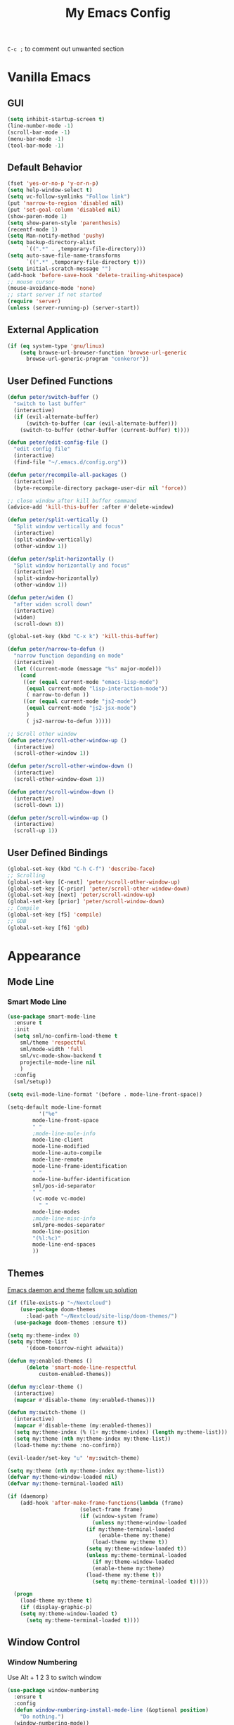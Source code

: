 #+TITLE:My Emacs Config

~C-c ;~ to comment out unwanted section
* Vanilla Emacs
** GUI
#+BEGIN_SRC emacs-lisp
(setq inhibit-startup-screen t)
(line-number-mode -1)
(scroll-bar-mode -1)
(menu-bar-mode -1)
(tool-bar-mode -1)
#+END_SRC
** Default Behavior
#+BEGIN_SRC emacs-lisp
(fset 'yes-or-no-p 'y-or-n-p)
(setq help-window-select t)
(setq vc-follow-symlinks "Follow link")
(put 'narrow-to-region 'disabled nil)
(put 'set-goal-column 'disabled nil)
(show-paren-mode 1)
(setq show-paren-style 'parenthesis)
(recentf-mode 1)
(setq Man-notify-method 'pushy)
(setq backup-directory-alist
      `((".*" . ,temporary-file-directory)))
(setq auto-save-file-name-transforms
      `((".*" ,temporary-file-directory t)))
(setq initial-scratch-message "")
(add-hook 'before-save-hook 'delete-trailing-whitespace)
;; mouse cursor
(mouse-avoidance-mode 'none)
;; start server if not started
(require 'server)
(unless (server-running-p) (server-start))
#+END_SRC
** External Application
#+BEGIN_SRC emacs-lisp
(if (eq system-type 'gnu/linux)
    (setq browse-url-browser-function 'browse-url-generic
	  browse-url-generic-program "conkeror"))
#+END_SRC
** User Defined Functions
#+BEGIN_SRC emacs-lisp
(defun peter/switch-buffer ()
  "switch to last buffer"
  (interactive)
  (if (evil-alternate-buffer)
      (switch-to-buffer (car (evil-alternate-buffer)))
    (switch-to-buffer (other-buffer (current-buffer) t))))

(defun peter/edit-config-file ()
  "edit config file"
  (interactive)
  (find-file "~/.emacs.d/config.org"))

(defun peter/recompile-all-packages ()
  (interactive)
  (byte-recompile-directory package-user-dir nil 'force))

;; close window after kill buffer command
(advice-add 'kill-this-buffer :after #'delete-window)

(defun peter/split-vertically ()
  "Split window vertically and focus"
  (interactive)
  (split-window-vertically)
  (other-window 1))

(defun peter/split-horizontally ()
  "Split window horizontally and focus"
  (interactive)
  (split-window-horizontally)
  (other-window 1))

(defun peter/widen ()
  "after widen scroll down"
  (interactive)
  (widen)
  (scroll-down 8))

(global-set-key (kbd "C-x k") 'kill-this-buffer)

(defun peter/narrow-to-defun ()
  "narrow function depanding on mode"
  (interactive)
  (let ((current-mode (message "%s" major-mode)))
    (cond
     ((or (equal current-mode "emacs-lisp-mode")
	  (equal current-mode "lisp-interaction-mode"))
      ( narrow-to-defun ))
     ((or (equal current-mode "js2-mode")
	  (equal current-mode "js2-jsx-mode")
	  )
      ( js2-narrow-to-defun )))))

;; Scroll other window
(defun peter/scroll-other-window-up ()
  (interactive)
  (scroll-other-window 1))

(defun peter/scroll-other-window-down ()
  (interactive)
  (scroll-other-window-down 1))

(defun peter/scroll-window-down ()
  (interactive)
  (scroll-down 1))

(defun peter/scroll-window-up ()
  (interactive)
  (scroll-up 1))
#+END_SRC
** User Defined Bindings
#+BEGIN_SRC emacs-lisp
(global-set-key (kbd "C-h C-f") 'describe-face)
;; Scrolling
(global-set-key [C-next] 'peter/scroll-other-window-up)
(global-set-key [C-prior] 'peter/scroll-other-window-down)
(global-set-key [next] 'peter/scroll-window-up)
(global-set-key [prior] 'peter/scroll-window-down)
;; Compile
(global-set-key [f5] 'compile)
;; GDB
(global-set-key [f6] 'gdb)
#+END_SRC
* Appearance
** Mode Line
*** Smart Mode Line
#+BEGIN_SRC emacs-lisp
(use-package smart-mode-line
  :ensure t
  :init
  (setq sml/no-confirm-load-theme t
	sml/theme 'respectful
	sml/mode-width 'full
	sml/vc-mode-show-backend t
	projectile-mode-line nil
	)
  :config
  (sml/setup))

(setq evil-mode-line-format '(before . mode-line-front-space))

(setq-default mode-line-format
	      '("%e"
		mode-line-front-space
		" "
		;mode-line-mule-info
		mode-line-client
		mode-line-modified
		mode-line-auto-compile
		mode-line-remote
		mode-line-frame-identification
		" "
		mode-line-buffer-identification
		sml/pos-id-separator
		" "
		(vc-mode vc-mode)
          " "
		mode-line-modes
		;mode-line-misc-info
		sml/pre-modes-separator
		mode-line-position
		"(%l:%c)"
		mode-line-end-spaces
		))
#+END_SRC
** Themes
[[https://stackoverflow.com/questions/18904529/after-emacs-deamon-i-can-not-see-new-theme-in-emacsclient-frame-it-works-fr][Emacs daemon and theme]]
[[https://stackoverflow.com/questions/18904529/after-emacs-deamon-i-can-not-see-new-theme-in-emacsclient-frame-it-works-fr/34697306#34697306][follow up solution]]
#+BEGIN_SRC emacs-lisp
(if (file-exists-p "~/Nextcloud")
    (use-package doom-themes
      :load-path "~/Nextcloud/site-lisp/doom-themes/")
  (use-package doom-themes :ensure t))

(setq my:theme-index 0)
(setq my:theme-list
      '(doom-tomorrow-night adwaita))

(defun my:enabled-themes ()
      (delete 'smart-mode-line-respectful
	      custom-enabled-themes))

(defun my:clear-theme ()
  (interactive)
  (mapcar #'disable-theme (my:enabled-themes)))

(defun my:switch-theme ()
  (interactive)
  (mapcar #'disable-theme (my:enabled-themes))
  (setq my:theme-index (% (1+ my:theme-index) (length my:theme-list)))
  (setq my:theme (nth my:theme-index my:theme-list))
  (load-theme my:theme :no-confirm))

(evil-leader/set-key "u" 'my:switch-theme)

(setq my:theme (nth my:theme-index my:theme-list))
(defvar my:theme-window-loaded nil)
(defvar my:theme-terminal-loaded nil)

(if (daemonp)
    (add-hook 'after-make-frame-functions(lambda (frame)
					   (select-frame frame)
					   (if (window-system frame)
					       (unless my:theme-window-loaded
						 (if my:theme-terminal-loaded
						     (enable-theme my:theme)
						   (load-theme my:theme t))
						 (setq my:theme-window-loaded t))
					     (unless my:theme-terminal-loaded
					       (if my:theme-window-loaded
						   (enable-theme my:theme)
						 (load-theme my:theme t))
					       (setq my:theme-terminal-loaded t)))))

  (progn
    (load-theme my:theme t)
    (if (display-graphic-p)
	(setq my:theme-window-loaded t)
      (setq my:theme-terminal-loaded t))))
#+END_SRC
** Window Control
*** Window Numbering
Use Alt + 1 2 3 to switch window
#+BEGIN_SRC emacs-lisp
(use-package window-numbering
  :ensure t
  :config
  (defun window-numbering-install-mode-line (&optional position)
    "Do nothing.")
  (window-numbering-mode))
#+END_SRC
*** Popwin
popup window for better experience
#+BEGIN_SRC emacs-lisp
(use-package popwin
  :ensure t
  :config
  (setq popwin:popup-window-height 15)
  (global-set-key (kbd "C-`") popwin:keymap)
  (define-key popwin:keymap "q" 'popwin:close-popup-window)
  (popwin-mode 1))

(defvar my:popup-config
  '(("*Backtrace*" :regexp nil)
    ("*warnings*" :regexp nil)
    ("*Youdao Dictionary*" :regexp nil)
    (" *undo-tree*" :position bottom)
    (" *undo-tree Diff*" :position bottom)
    ("*HS-Error*" :position bottom)
    ("*Gofmt Errors*" :position bottom)
    ("*Buffer List*" :position bottom)
    ("*godoc <at point>*" :position bottom)
    ("*Go Test*" :position bottom)
    (vc-mode :noselect nil)
    (compilation-mode :noselect nil)
    (go-guru-output-mode :noselect nil)
    (racer-help-mode :noselect nil)
    (helpful-mode :noselect nil)))

(cl-loop for conf in my:popup-config
	 do (push conf popwin:special-display-config))
#+END_SRC
** Interface Enhancement
*** Helpful
#+BEGIN_SRC emacs-lisp
(use-package helpful
  :ensure t
  :config)
#+END_SRC
*** Rainbow Mode
#+BEGIN_SRC emacs-lisp
(use-package rainbow-mode
  :diminish rainbow-mode
  :ensure t
  :config
  (add-hook 'prog-mode-hook #'rainbow-mode)
  (add-hook 'conf-xdefaults-mode-hook #'rainbow-mode))
#+END_SRC
*** Undo Tree
#+BEGIN_SRC emacs-lisp
(use-package undo-tree
  :diminish undo-tree-mode)
#+END_SRC
*** Beacon Mode
#+BEGIN_SRC emacs-lisp
(use-package beacon
  :ensure t
  :config
  (beacon-mode 1)
  (diminish 'beacon-mode))
#+END_SRC
* Evil Mode
** Evil Leader
#+BEGIN_SRC emacs-lisp
(use-package evil-leader
  :ensure t
  :config
  (setq evil-leader/in-all-states t)
  (setq evil-leader/no-prefix-mode-rx
	'("elfeed-.*-mode"
	  "paradox-.*-mode"
	  "dired-mode"))
  (global-evil-leader-mode 1)
  (evil-leader/set-leader "<SPC>")
  (evil-leader/set-key
    "bd" 'kill-this-buffer
    "fs" 'save-buffer
    "ll" 'linum-mode
    "he" 'elisp-index-search
    "an" 'peter/open-note-file
    "qq" 'delete-frame
    "qQ" 'save-buffers-kill-emacs
    "wv" 'peter/split-horizontally
    "ws" 'peter/split-vertically
    "wd" 'delete-window
    "fed" 'peter/edit-config-file
    "cc" 'flycheck-mode
    "r" 'dired-jump
    "cl" 'evilnc-comment-or-uncomment-lines
    "TAB" 'peter/switch-buffer))
#+END_SRC
** Evil Setup
#+BEGIN_SRC emacs-lisp
(use-package evil
  :ensure t
  :config
  (evil-mode 1)
  (setq evil-insert-state-map (make-sparse-keymap))
  (define-key evil-insert-state-map (kbd "<escape>") 'evil-normal-state)
  (evil-define-key 'motion help-mode-map (kbd "<tab>") 'forward-button)
  (evil-define-key 'motion help-mode-map (kbd "S-<tab>") 'backward-button))


(setq evil-normal-state-tag "N"
      evil-insert-state-tag "I"
      evil-motion-state-tag "M"
      evil-emacs-state-tag  "E"
      evil-visual-state-tag "V"
      evil-motion-state-cursor	'(box "#663399")
      evil-normal-state-cursor	'(box "YellowGreen")
      evil-insert-state-cursor	'(bar "#F86155")
      evil-emacs-state-cursor	'(bar "SkyBlue2")
      evil-visual-state-cursor	'(box "gray"))
#+END_SRC
** Evil Initial Mode
[[https://github.com/bling/dotemacs/blob/master/config/init-evil.el][dotemacs/init-evil.el at master · bling/dotemacs]]
#+BEGIN_SRC emacs-lisp
(defvar peter/motion-state-modes
  '(special-mode go-guru-output-mode racer-help-mode helpful-mode))

(defvar peter/emacs-state-modes
  '(artist-mode dired-mode ivy-occur-mode view-mode debugger-mode))

(defvar peter/emacs-state-minor-modes
  '(edebug-mode))

(cl-loop for mode in peter/motion-state-modes
	 do (add-to-list 'evil-motion-state-modes mode))

(cl-loop for mode in peter/emacs-state-modes
	 do (add-to-list 'evil-emacs-state-modes mode))

(cl-loop for mode in peter/emacs-state-modes
	 do (add-to-list 'evil-emacs-state-modes mode))

(cl-loop for mode in peter/emacs-state-minor-modes
	 do (let ((hook (concat (symbol-name mode) "-hook")))
	      (add-hook (intern hook) `(lambda ()
					 (if ,mode
					     (evil-emacs-state)
					   (evil-normal-state))))))
#+END_SRC
** Evil Magit
#+BEGIN_SRC emacs-lisp
(use-package evil-magit
  :ensure t
  :config
  ;; Open commit message with insert state
  (add-hook 'git-commit-mode-hook 'evil-insert-state))
#+END_SRC
** Evil Nerd Commenter
text object ~c~ as comment
operator ~,,~ as comment
#+BEGIN_SRC emacs-lisp
(use-package evil-nerd-commenter
  :ensure t
  :config
  (evilnc-default-hotkeys))
#+END_SRC
** Evil Surround
#+BEGIN_SRC emacs-lisp
(use-package evil-surround
  :ensure t
  :config
  (global-evil-surround-mode 1))
#+END_SRC
** Evil Window Numbering
#+BEGIN_SRC emacs-lisp
(evil-leader/set-key
    "1" 'select-window-1
    "2" 'select-window-2
    "3" 'select-window-3
    "4" 'select-window-4
    "5" 'select-window-5
    "6" 'select-window-6
    "7" 'select-window-7
    "8" 'select-window-8
    "9" 'select-window-9)
#+END_SRC
* Utility
** Git
*** Magit
#+BEGIN_SRC emacs-lisp
(use-package magit
  :ensure t
  :bind (("C-x g" . magit-status))
  :config
  (evil-leader/set-key
    "gs" 'magit-status))
#+END_SRC
*** Git Timemachine
#+BEGIN_SRC emacs-lisp
(use-package git-timemachine
  :ensure t
  :config
  (evil-leader/set-key "gm" 'git-timemachine))

(eval-after-load 'git-timemachine
  '(progn
     (evil-make-overriding-map git-timemachine-mode-map 'normal)
     ;; force update evil keymaps after git-timemachine-mode loaded
     (add-hook 'git-timemachine-mode-hook #'evil-normalize-keymaps)))
#+END_SRC
*** Git Gutter
#+BEGIN_SRC emacs-lisp
(use-package git-gutter
  :ensure t
  :diminish git-gutter-mode
  :config
  (global-git-gutter-mode +1)
  ;(evil-leader/set-key "gg" 'git-gutter:popup-hunk)
  )
#+END_SRC
*** Git Auto Commit Mode
#+BEGIN_SRC emacs-lisp
(use-package git-auto-commit-mode
  :ensure t)
#+END_SRC
** Hydra
#+BEGIN_SRC emacs-lisp
(use-package hydra
    :ensure t)
#+END_SRC
*** Hydra Narrow
#+BEGIN_SRC emacs-lisp
(defhydra hydra-nr (:exit t)
    "narrow state"
    ("r" narrow-to-region "region")
    ("n" narrow-to-region "region")
    ("w" peter/widen "widen")
    ("s" org-narrow-to-subtree "org tree")
    ("d" peter/narrow-to-defun "defun"))

(evil-leader/set-key
    "n" 'hydra-nr/body)
#+END_SRC
*** Hydra Frame
#+BEGIN_SRC emacs-lisp
(defhydra hydra-frame ()
    ("d" make-frame "new frame")
    ("z" delete-frame"delete frame")
    ("n" other-frame "switch frame"))
(evil-leader/set-key
    "z" 'hydra-frame/body)
#+END_SRC
*** Hydra Window Resize
#+BEGIN_SRC emacs-lisp
(defhydra hydra-window-resize ()
    ("j" shrink-window "down")
    ("k" enlarge-window "up")
    ("h" shrink-window-horizontally "left")
    ("l" enlarge-window-horizontally "right")
    ("=" balance-windows "balance"))
(evil-leader/set-key
    "wr" 'hydra-window-resize/body)
#+END_SRC
*** Hydra Artist Mode
#+BEGIN_SRC emacs-lisp
  ;; hydra mode that not exit after other activites
  (defhydra hydra-artist-mode (:foreign-keys run)
    ("s" artist-select-op-straight-line "line" )
    ("r" artist-select-op-rectangle "rectangle")
    ("R" artist-select-op-square "squares")
    ("a" artist-select-op-poly-line "poly-lines")
    ("S" artist-select-op-straight-poly-line "straight poly-lines")
    ("e" artist-select-op-ellipse "drawing ellipses")
    ("c" artist-select-op-circle "drawing circles")
    ("y" artist-select-op-cut-rectangle "cutting rectangles")
    ("p" artist-select-op-copy-rectangle "copying rectangles")
    ("q" nil "quit"))
  (add-hook 'artist-mode-hook
	    (lambda ()
	      (local-set-key (kbd "C-c C-s") 'hydra-artist-mode/body)))
#+END_SRC
*** Hydra Flycheck
#+BEGIN_SRC emacs-lisp
(defhydra hydra-flycheck
  (:pre (progn (setq hydra-lv t) (flycheck-list-errors))
   :post (progn (setq hydra-lv nil) (quit-windows-on "*Flycheck errors*"))
   :hint nil)
  "Errors"
  ("f"  flycheck-error-list-set-filter                            "Filter")
  ("j"  flycheck-next-error                                       "Next")
  ("k"  flycheck-previous-error                                   "Previous")
  ("gg" flycheck-first-error                                      "First")
  ("G"  (progn (goto-char (point-max)) (flycheck-previous-error)) "Last")
  ("q"  nil))
  (evil-leader/set-key
    "cf" 'hydra-flycheck/body)
#+END_SRC
** Hide Show Comments
#+BEGIN_SRC emacs-lisp
(use-package hide-comnt
  :ensure t
  :config
  (evil-leader/set-key "ch" 'hide/show-comments-toggle))
#+END_SRC
** Chinese Support
*** Youdao Dictionary
#+BEGIN_SRC emacs-lisp
(use-package youdao-dictionary
  :ensure t
  :config
  (evil-leader/set-key
    "oo" 'youdao-dictionary-search-at-point+))
#+END_SRC
*** Fcitx
#+BEGIN_SRC emacs-lisp
(when (string= system-type "gnu/linux")
  (use-package fcitx
	   :ensure t
	   :config
	   (setq fcitx-use-dbus t)
	   (setq fcitx-active-evil-states '(insert emacs hydrid))
	   (fcitx-org-speed-command-turn-on)
	   (fcitx-aggressive-minibuffer-turn-off)
	   (fcitx-aggressive-setup)))
#+END_SRC
** Crux
Open file with sudo if needed
#+BEGIN_SRC emacs-lisp
(use-package crux
  :diminish t
  :ensure t
  :config
  (crux-reopen-as-root-mode))
#+END_SRC

** Paradox
package.el wrapper with upgrade package bind to ~<Leader> p u~
#+BEGIN_SRC emacs-lisp
(use-package paradox
  :ensure t
  :config
  (setq paradox-github-token t)
  (evil-set-initial-state 'paradox-menu-mode 'emacs)
  (evil-leader/set-key
    "pr" 'paradox-list-packages
    "pu" 'paradox-upgrade-packages))
#+END_SRC
** Projectile
#+BEGIN_SRC emacs-lisp
(use-package projectile
  :ensure t
  :config
  (projectile-global-mode)
  ;; (setq projectile-switch-project-action 'projectile-dired)
  ;; Mode line
  ;; (setq projectile-mode-line
  ;; 	'(:eval (format " Proj[%s]" (projectile-project-name))))
  (add-to-list 'projectile-globally-ignored-directories "node_modules")
  (add-to-list 'projectile-globally-ignored-files ".tern-port"))

#+END_SRC
** Avy
#+BEGIN_SRC emacs-lisp
(use-package avy
  :ensure t
  :bind ("C-;" . avy-goto-char-2))
#+END_SRC
** Dired
#+BEGIN_SRC emacs-lisp
  (defun peter/dired-mode-hook ()
    (hl-line-mode)
    (define-key dired-mode-map "l" 'dired-find-file)
    (define-key dired-mode-map "h" 'dired-up-directory)
    (define-key dired-mode-map "j" 'dired-next-line)
    (define-key dired-mode-map "k" 'dired-previous-line)
    )

  (add-hook 'dired-mode-hook 'peter/dired-mode-hook)
  (add-hook 'dired-mode-hook 'auto-revert-mode)


  ;; (use-package all-the-icons-dired
  ;;   :ensure t
  ;;   :config
  ;;   (add-hook 'dired-mode-hook 'all-the-icons-dired-mode))
#+END_SRC
** Ibuffer Mode
#+BEGIN_SRC emacs-lisp
(defun peter/ibuffer-mode-hook ()
  (hl-line-mode)
  (define-key ibuffer-mode-map "h" 'ibuffer-visit-buffer-other-window-noselect)
  (define-key ibuffer-mode-map "j" 'ibuffer-forward-line)
  (define-key ibuffer-mode-map "k" 'ibuffer-backward-line)
  (define-key ibuffer-mode-map (kbd "RET") 'ibuffer-visit-buffer-1-window)
  )

(add-hook 'ibuffer-mode-hook 'peter/ibuffer-mode-hook)
;(global-set-key (kbd "M-`") 'ibuffer)

#+END_SRC
** Bookmark Menu
#+BEGIN_SRC emacs-lisp
#+END_SRC
** ISpell
#+BEGIN_SRC emacs-lisp
;; spell check world
(global-set-key (kbd "C-\\") 'ispell-word)
#+END_SRC
** Terminal Here
#+BEGIN_SRC emacs-lisp
(use-package terminal-here
  :ensure t
  :config
  (setq terminal-here-terminal-command '("urxvtc"))
  (evil-leader/set-key
    "t" 'terminal-here))
#+END_SRC
** Fasd
#+BEGIN_SRC emacs-lisp
(defun counsel-fasd-function (str)
  (process-lines "fasd" "-l" str))

(defun counsel-fasd (&optional initial-input)
  "fasd counsel interface"
  (interactive)
  (ivy-read "fasd: " #'counsel-fasd-function
	    :initial-input initial-input
	    :dynamic-collection t
	    :require-match t
	    :sort t
	    :history 'counsel-fasd
	    :action (lambda (str)
		      (if (directory-name-p str)
			  (dired str)
			(find-file str)))
	    :caller 'counsel-fasd))

(use-package fasd
  :ensure t
  :config
  (global-fasd-mode 1)
  (evil-leader/set-key
    "fd" 'counsel-fasd))
#+END_SRC
** Dumb Jump
#+BEGIN_SRC emacs-lisp
(use-package dumb-jump
  :ensure t
  :config
 (define-key evil-normal-state-map "gd" 'dumb-jump-go)
 (define-key evil-normal-state-map "gb" 'dumb-jump-back)
 (define-key evil-normal-state-map "gq" 'dumb-jump-quick-look))
#+END_SRC
** Restart Emacs
#+BEGIN_SRC emacs-lisp
(use-package restart-emacs
  :ensure t)
#+END_SRC
** Yadm
Prerequisite: yadm version >= 1.0.8
access yadm repo via tramp
#+BEGIN_SRC emacs-lisp
(add-to-list 'tramp-methods
	     '("yadm"
	       (tramp-login-program "yadm")
	       (tramp-login-args (("enter")))
	       (tramp-login-env
		(("SHELL")
		 ("/bin/sh")))
	       (tramp-remote-shell "/bin/sh")
	       (tramp-remote-shell-login
		("-l"))
	       (tramp-remote-shell-args
		("-c"))
	       (tramp-connection-timeout 10)))


(defun reopen-as-yadm ()
  (interactive)
  (find-alternate-file
   (concat "/yadm:" (getenv "USER") "@localhost:" buffer-file-name)))

#+END_SRC
* Edit Enhancement
** Expand Region
#+BEGIN_SRC emacs-lisp
(use-package expand-region
  :ensure t
  :bind ("C-=" . er/expand-region))
#+END_SRC
** Paredit
#+BEGIN_SRC emacs-lisp
(use-package paredit
  :ensure t
  :config
  (define-key paredit-mode-map (kbd "C-j") 'eval-print-last-sexp))

(defvar peter/paredit-modes
  '(emacs-lisp-mode
    eval-expression-minibuffer-setup
    ielm-mode
    lisp-mode
    lisp-interaction-mode
    scheme-mode
    slime-repl-mode))

(cl-loop for mode in peter/paredit-modes
	 do (let ((hook (concat (symbol-name mode) "-hook")))
	      (add-hook (intern hook) #'paredit-mode)))
#+END_SRC
** Smartparens
#+BEGIN_SRC emacs-lisp
(use-package smartparens
  :diminish smartparens-mode
  :ensure t
  :config
  (smartparens-global-mode t)
  (require 'smartparens-config))
#+END_SRC
*** Smartparens Keybinding
#+BEGIN_SRC emacs-lisp
(define-key smartparens-mode-map (kbd "C-M-f") 'sp-forward-sexp)
(define-key smartparens-mode-map (kbd "C-M-b") 'sp-backward-sexp)

(define-key smartparens-mode-map (kbd "C-M-d") 'sp-down-sexp)
;; (define-key smartparens-mode-map (kbd "C-M-a") 'sp-backward-down-sexp)
(define-key smartparens-mode-map (kbd "C-S-d") 'sp-beginning-of-sexp)
(define-key smartparens-mode-map (kbd "C-S-a") 'sp-end-of-sexp)

;; (define-key smartparens-mode-map (kbd "C-M-e") 'sp-up-sexp)
(define-key smartparens-mode-map (kbd "C-M-u") 'sp-backward-up-sexp)
(define-key smartparens-mode-map (kbd "C-M-t") 'sp-transpose-sexp)

(define-key smartparens-mode-map (kbd "C-M-n") 'sp-next-sexp)
(define-key smartparens-mode-map (kbd "C-M-p") 'sp-previous-sexp)

(define-key smartparens-mode-map (kbd "C-M-k") 'sp-kill-sexp)
(define-key smartparens-mode-map (kbd "C-M-w") 'sp-copy-sexp)

(define-key smartparens-mode-map (kbd "M-<delete>") 'sp-unwrap-sexp)
(define-key smartparens-mode-map (kbd "M-<backspace>") 'sp-backward-unwrap-sexp)

(define-key smartparens-mode-map (kbd "C-<right>") 'sp-forward-slurp-sexp)
(define-key smartparens-mode-map (kbd "C-<left>") 'sp-forward-barf-sexp)
(define-key smartparens-mode-map (kbd "C-M-<left>") 'sp-backward-slurp-sexp)
(define-key smartparens-mode-map (kbd "C-M-<right>") 'sp-backward-barf-sexp)

(define-key smartparens-mode-map (kbd "M-D") 'sp-splice-sexp)
(define-key smartparens-mode-map (kbd "C-M-<delete>") 'sp-splice-sexp-killing-forward)
(define-key smartparens-mode-map (kbd "C-M-<backspace>") 'sp-splice-sexp-killing-backward)
(define-key smartparens-mode-map (kbd "C-S-<backspace>") 'sp-splice-sexp-killing-around)

(define-key smartparens-mode-map (kbd "C-]") 'sp-select-next-thing-exchange)
(define-key smartparens-mode-map (kbd "C-<left_bracket>") 'sp-select-previous-thing)
(define-key smartparens-mode-map (kbd "C-M-]") 'sp-select-next-thing)

(define-key smartparens-mode-map (kbd "M-F") 'sp-forward-symbol)
(define-key smartparens-mode-map (kbd "M-B") 'sp-backward-symbol)

(bind-key "C-c f" (lambda () (interactive) (sp-beginning-of-sexp 2)) smartparens-mode-map)
(bind-key "C-c b" (lambda () (interactive) (sp-beginning-of-sexp -2)) smartparens-mode-map)

(bind-key "C-M-s"
          (defhydra smartparens-hydra ()
            "Smartparens"
            ("d" sp-down-sexp "Down")
            ("e" sp-up-sexp "Up")
            ("u" sp-backward-up-sexp "Up")
            ("a" sp-backward-down-sexp "Down")
            ("f" sp-forward-sexp "Forward")
            ("b" sp-backward-sexp "Backward")
            ("k" sp-kill-sexp "Kill" :color blue)
            ("q" nil "Quit" :color blue))
            smartparens-mode-map)

(bind-key "H-t" 'sp-prefix-tag-object smartparens-mode-map)
(bind-key "H-p" 'sp-prefix-pair-object smartparens-mode-map)
(bind-key "H-y" 'sp-prefix-symbol-object smartparens-mode-map)
(bind-key "H-h" 'sp-highlight-current-sexp smartparens-mode-map)
(bind-key "H-e" 'sp-prefix-save-excursion smartparens-mode-map)
(bind-key "H-s c" 'sp-convolute-sexp smartparens-mode-map)
(bind-key "H-s a" 'sp-absorb-sexp smartparens-mode-map)
(bind-key "H-s e" 'sp-emit-sexp smartparens-mode-map)
(bind-key "H-s p" 'sp-add-to-previous-sexp smartparens-mode-map)
(bind-key "H-s n" 'sp-add-to-next-sexp smartparens-mode-map)
(bind-key "H-s j" 'sp-join-sexp smartparens-mode-map)
(bind-key "H-s s" 'sp-split-sexp smartparens-mode-map)
(bind-key "H-s r" 'sp-rewrap-sexp smartparens-mode-map)
(defvar hyp-s-x-map)
(define-prefix-command 'hyp-s-x-map)
(bind-key "H-s x" hyp-s-x-map smartparens-mode-map)
(bind-key "H-s x x" 'sp-extract-before-sexp smartparens-mode-map)
(bind-key "H-s x a" 'sp-extract-after-sexp smartparens-mode-map)
(bind-key "H-s x s" 'sp-swap-enclosing-sexp smartparens-mode-map)

(bind-key "C-x C-t" 'sp-transpose-hybrid-sexp smartparens-mode-map)

(bind-key ";" 'sp-comment emacs-lisp-mode-map)

(bind-key [remap c-electric-backspace] 'sp-backward-delete-char smartparens-strict-mode-map)
#+END_SRC
*** COMMENT Smartparens Markdown Mode
#+BEGIN_SRC emacs-lisp
(sp-with-modes '(markdown-mode gfm-mode rst-mode)
  (sp-local-pair "*" "*"
                 :wrap "C-*"
                 :unless '(sp--gfm-point-after-word-p sp-point-at-bol-p)
                 :post-handlers '(("[d1]" "SPC"))
                 :skip-match 'sp--gfm-skip-asterisk)
  (sp-local-pair "**" "**")
  (sp-local-pair "_" "_" :wrap "C-_" :unless '(sp-point-after-word-p)))

(defun sp--gfm-point-after-word-p (id action context)
  "Return t if point is after a word, nil otherwise.
This predicate is only tested on \"insert\" action."
  (when (eq action 'insert)
    (sp--looking-back-p (concat "\\(\\sw\\)" (regexp-quote id)))))

(defun sp--gfm-skip-asterisk (ms mb me)
  (save-excursion
    (goto-char mb)
    (save-match-data (looking-at "^\\* "))))
#+END_SRC
*** COMMENT Smartparens Org Mode
#+BEGIN_SRC emacs-lisp
(sp-with-modes 'org-mode
  (sp-local-pair "*" "*" :actions '(insert wrap) :unless '(sp-point-after-word-p sp-point-at-bol-p) :wrap "C-*" :skip-match 'sp--org-skip-asterisk)
  (sp-local-pair "_" "_" :unless '(sp-point-after-word-p) :wrap "C-_")
  (sp-local-pair "/" "/" :unless '(sp-point-after-word-p) :post-handlers '(("[d1]" "SPC")))
  (sp-local-pair "~" "~" :unless '(sp-point-after-word-p) :post-handlers '(("[d1]" "SPC")))
  (sp-local-pair "=" "=" :unless '(sp-point-after-word-p) :post-handlers '(("[d1]" "SPC")))
  (sp-local-pair "«" "»"))

(defun sp--org-skip-asterisk (ms mb me)
  (or (and (= (line-beginning-position) mb)
           (eq 32 (char-after (1+ mb))))
      (and (= (1+ (line-beginning-position)) me)
           (eq 32 (char-after me)))))
#+END_SRC
*** Smartparens Lisp Mode
#+BEGIN_SRC emacs-lisp
(sp-with-modes sp--lisp-modes
  (sp-local-pair "(" nil
                 :wrap "C-("
                 :pre-handlers '(my-add-space-before-sexp-insertion)
                 :post-handlers '(my-add-space-after-sexp-insertion)))



(defun my-add-space-after-sexp-insertion (id action _context)
  (when (eq action 'insert)
    (save-excursion
      (forward-char (sp-get-pair id :cl-l))
      (when (or (eq (char-syntax (following-char)) ?w)
                (looking-at (sp--get-opening-regexp)))
        (insert " ")))))

(defun my-add-space-before-sexp-insertion (id action _context)
  (when (eq action 'insert)
    (save-excursion
      (backward-char (length id))
      (when (or (eq (char-syntax (preceding-char)) ?w)
                (and (looking-back (sp--get-closing-regexp))
                     (not (eq (char-syntax (preceding-char)) ?'))))
        (insert " ")))))
#+END_SRC
*** COMMENT Smartparens etc
#+BEGIN_SRC emacs-lisp
;; pair management
(sp-local-pair 'minibuffer-inactive-mode "'" nil :actions nil)
(bind-key "C-(" 'sp---wrap-with-40 minibuffer-local-map)

;;; rst-mode
(sp-with-modes 'rst-mode
  (sp-local-pair "``" "``"))

;;; tex-mode latex-mode
(sp-with-modes '(tex-mode plain-tex-mode latex-mode)
  (sp-local-tag "i" "\"<" "\">"))

;;; C++
(sp-with-modes '(malabar-mode c++-mode)
  (sp-local-pair "{" nil :post-handlers '(("||\n[i]" "RET"))))
(sp-local-pair 'c++-mode "/*" "*/" :post-handlers '((" | " "SPC")

;;; PHP
(sp-with-modes '(php-mode)
  (sp-local-pair "/**" "*/" :post-handlers '(("| " "SPC")
                                             (my-php-handle-docstring "RET")))
  (sp-local-pair "/*." ".*/" :post-handlers '(("| " "SPC")))
  (sp-local-pair "{" nil :post-handlers '(("||\n[i]" "RET")))
  (sp-local-pair "(" nil :prefix "\\(\\sw\\|\\s_\\)*"))

(defun my-php-handle-docstring (&rest _ignored)
  (-when-let (line (save-excursion
                     (forward-line)
                     (thing-at-point 'line)))
    (cond
     ((string-match-p "function" line)
      (save-excursion
        (insert "\n")
        (let ((args (save-excursion
                      (forward-line)
                      (my-php-get-function-args))))
          (--each args
            (insert (format "* @param %s\n" it)))))
      (insert "* "))
     ((string-match-p ".*class\\|interface" line)
      (save-excursion (insert "\n*\n* @author\n"))
      (insert "* ")))
    (let ((o (sp--get-active-overlay)))
      (indent-region (overlay-start o) (overlay-end o)))))

#+END_SRC
* Org Mode
** Org Mode Setup
#+BEGIN_SRC emacs-lisp
(global-set-key (kbd "\C-cc") 'org-capture)
(global-set-key (kbd "\C-ca") 'org-agenda)
(global-set-key (kbd "\C-cl") 'org-store-link)
(evil-define-key 'normal org-mode-map (kbd "RET") 'org-open-at-point)
(evil-define-key 'normal org-mode-map (kbd "g'") 'org-edit-special)
(setq org-startup-indented t)
(setq org-startup-folded t)
(setq org-hide-emphasis-markers t)
(setq org-imenu-depth 5)
(evil-leader/set-key
  ;; "op" 'org-mobile-push
  ;; "oP" 'org-mobile-pull
  "as" 'org-clock-goto
  "aw" 'org-agenda-list
  "aa" 'org-todo-list
  "ac" 'org-capture)
;; diminish org-indent-mode
(eval-after-load 'org-indent '(diminish 'org-indent-mode))

(evil-leader/set-key-for-mode 'org-mode
  "i" 'counsel-org-goto)

;; disable time dispaly for mode line compatibility
(setq org-timer-display nil)

;; line wrap in org mode
(add-hook 'org-mode-hook 'visual-line-mode)

;; narrow to subtree after selecting entry in org agenda
(add-hook 'org-clock-goto-hook 'org-narrow-to-subtree)
(advice-add 'org-agenda-switch-to :after #'org-narrow-to-subtree)
#+END_SRC
** Org Agenda
#+BEGIN_SRC emacs-lisp
(setq org-todo-keywords
      '((sequence "TODO(t)" "WAIT(w@/!)" "|" "DONE(d)" "CANCELED(c@)")))
(setq org-default-notes-file "~/Nextcloud/org/inbox.org")
(setq org-agenda-files
      (list "~/Nextcloud/org/inbox.org"
	    "~/Nextcloud/org/project.org"
	    "~/Nextcloud/org/someday.org"
	    "~/Nextcloud/org/todo.org"))
(setq org-directory "~/Nextcloud/org")
;; (setq org-mobile-inbox-for-pull "~/Nextcloud/org/flagged.org")
;; (setq org-mobile-directory "~/Nextcloud/MobileOrg")
(setq org-log-done 'time)
(setq org-log-states-order-reversed nil)

;; org refile
(setq org-refile-targets '((nil :maxlevel . 2)
			   (org-agenda-files :maxlevel . 2)))
;; Refile in a single go
(setq org-outline-path-complete-in-steps nil)
;; Show full paths for refiling
(setq org-refile-use-outline-path t)

(defun peter/agenda-mode-config ()
  "agenda mode key bindings and config"
  (define-key org-agenda-mode-map "j" 'org-agenda-next-line)
  (define-key org-agenda-mode-map "k" 'org-agenda-previous-line)
  (define-key org-agenda-mode-map "g" 'org-agenda-goto-date)
  (define-key org-agenda-mode-map "n" 'org-agenda-capture)
  (define-key org-agenda-mode-map "p" 'org-pomodoro)
  (define-key org-agenda-mode-map (kbd "C-e") 'evil-scroll-line-down)
  (define-key org-agenda-mode-map (kbd "C-y") 'evil-scroll-line-up)
  (hl-line-mode))

(add-hook 'org-agenda-mode-hook 'peter/agenda-mode-config)
#+END_SRC
** Org Modules
#+BEGIN_SRC emacs-lisp
;; org modules
(add-to-list 'org-modules 'org-habit)
(add-to-list 'org-modules 'org-protocol)
(add-to-list 'org-modules 'org-man)
;; load modules
(require 'org-habit)
(require 'org-protocol)
(require 'org-man)
#+END_SRC
** Org Caputre
#+BEGIN_SRC emacs-lisp
(setq org-capture-templates
      '(("i" "Inbox" entry (file+headline "~/Nextcloud/org/inbox.org" "Tasks")
	 "* TODO %?\n %i\n %a")
	("j" "Journal" entry (file+datetree "~/Nextcloud/org/journal.org")
	 "* %?\nEntered on %U\n %i\n")
	("x" "org-protocol" entry (file "~/Nextcloud/org/web.org")
	 "* %^{Title}\nSource: [[%:link][%:description]]\n#+BEGIN_QUOTE\n%:initial\n#+END_QUOTE"
	 :empty-line 1)
	("w" "vocabulary prompt" plain (file "~/Nextcloud/org/vocabulary.org")
	 "%(call-interactively #'my-vocabulary-format-result-prompt)")))

(defun my-vocabulary-format-result (word)
  "Format request result of WORD."
  (let* ((json (youdao-dictionary--request word))
         (query        (assoc-default 'query       json)) ; string
         (translation  (assoc-default 'translation json)) ; array
         (errorCode    (assoc-default 'errorCode   json)) ; number
         (web          (assoc-default 'web         json)) ; array
         (basic        (assoc-default 'basic       json)) ; alist
         ;; construct data for display
         (phonetic (assoc-default 'phonetic basic))
         (translation-str (mapconcat
                           (lambda (trans) (concat " " trans))
                           translation "\n"))
         (basic-explains-str (mapconcat
                              (lambda (explain) (concat " " explain))
                              (assoc-default 'explains basic) "\n"))
         (web-str (mapconcat
                   (lambda (k-v)
                     (format " %s :: %s"
                             (assoc-default 'key k-v)
                             (mapconcat 'identity (assoc-default 'value k-v) "; ")))
                   web "\n")))
    (if basic
        (format "** English          :drill:\n*%s* /%s/\n*** Translation\n%s\n Web References\n%s\n"
                query phonetic basic-explains-str web-str)
      (format "** English\n%s\n*** Translation\n%s\n"
              query translation-str))))

(defun my-vocabulary-format-result-prompt ()
  "Format request result of WORD."
  (interactive)
  (let* ((json (youdao-dictionary--request (read-from-minibuffer "word: ")))
         (query        (assoc-default 'query       json)) ; string
         (translation  (assoc-default 'translation json)) ; array
         (errorCode    (assoc-default 'errorCode   json)) ; number
         (web          (assoc-default 'web         json)) ; array
         (basic        (assoc-default 'basic       json)) ; alist
         ;; construct data for display
         (phonetic (assoc-default 'phonetic basic))
         (translation-str (mapconcat
                           (lambda (trans) (concat " " trans))
                           translation "\n"))
         (basic-explains-str (mapconcat
                              (lambda (explain) (concat " " explain))
                              (assoc-default 'explains basic) "\n"))
         (web-str (mapconcat
                   (lambda (k-v)
                     (format " %s :: %s"
                             (assoc-default 'key k-v)
                             (mapconcat 'identity (assoc-default 'value k-v) "; ")))
                   web "\n")))
    (if basic
        (format "** English          :drill:\n*%s* /%s/\n*** Translation\n%s\n Web References\n%s\n"
                query phonetic basic-explains-str web-str)
      (format "** English\n%s\n*** Translation\n%s\n"
              query translation-str))))
#+END_SRC
** Org Protocol
#+BEGIN_SRC emacs-lisp
(defun my-vocabulary-write (word)
  (write-region
   (my-vocabulary-format-result word)  nil
   my-vocabulary-path t))

(defvar my-vocabulary-path "/home/peterzky/Nextcloud/org/vocabulary.org")

(defun org-protocol-vocabulary (fname)
  (let* ((splitparts (org-protocol-parse-parameters fname t))
         (w (plist-get splitparts :word)))
    (my-vocabulary-write w)
(message "word saved %s" w))
  nil)

(add-to-list 'org-protocol-protocol-alist
	     '("Vocabulary" :protocol "vocabulary" :function org-protocol-vocabulary))
#+END_SRC
** Org Htmlize
#+BEGIN_SRC emacs-lisp
(use-package htmlize
  :ensure t)

(require 'org-mime)

(setq org-mime-library 'mml)


(add-hook 'message-mode-hook
          (lambda ()
            (local-set-key "\C-c\M-o" 'org-mime-htmlize)))

(add-hook 'org-mode-hook
          (lambda ()
            (local-set-key "\C-c\M-o" 'org-mime-org-buffer-htmlize)))

(add-hook 'org-mime-html-hook
          (lambda ()
            (org-mime-change-element-style
             "pre" (format "color: %s; background-color: %s; padding: 0.5em;"
                           "#E6E1DC" "#232323"))))

(add-hook 'org-mime-html-hook
          (lambda ()
            (org-mime-change-element-style
             "blockquote" "border-left: 2px solid gray; padding-left: 4px;")))
#+END_SRC
** Org Evil Management
#+BEGIN_SRC emacs-lisp
;; Enter insert state when opening log buffer
(add-hook 'org-log-buffer-setup-hook 'evil-insert-state)
;; Org capture initial state insert
(add-hook 'org-capture-mode-hook 'evil-insert-state)
;; Org src initial insert state
(add-hook 'org-src-mode-hook 'evil-insert-state)
#+END_SRC
** Org Plot
#+BEGIN_SRC emacs-lisp
(use-package gnuplot-mode
  :ensure t)
#+END_SRC
** Org Babel
#+BEGIN_SRC emacs-lisp
(setq org-src-fontify-natively t)
(setq org-src-window-setup 'current-window)
(setq org-src-preserve-indentation t)
(org-babel-do-load-languages 'org-babel-load-languages
    '((shell . t)
    (gnuplot . t)
    )
)
#+END_SRC
** Org Bullets
#+BEGIN_SRC emacs-lisp
(use-package org-bullets
  :ensure t
  :config
  (add-hook 'org-mode-hook (lambda () (org-bullets-mode 1)))
  (setq org-bullets-bullet-list '("●" "◆" "◇" "✚" "✜" "☯" "◉" )))
#+END_SRC
** Org Download
Drag and Drop Image to Emacs
#+BEGIN_SRC emacs-lisp
(use-package org-download
  :ensure t
  :config)
#+END_SRC
** Org Pomodoro
#+BEGIN_SRC emacs-lisp
(use-package org-pomodoro
  :ensure t
  :config
  (setq org-pomodoro-keep-killed-pomodoro-time t)
  (setq org-clock-continuously t)
  (global-set-key [f2] 'org-pomodoro)
  (global-set-key (kbd "C-x t") 'org-pomodoro))

(add-hook 'org-clock-out-hook #'org-pomodoro-kill)
#+END_SRC
** Org Brain
#+BEGIN_SRC emacs-lisp
(use-package org-brain
  :ensure t
  :init
  (when (file-exists-p "~/Nextcloud")
    (setq org-brain-path "~/Nextcloud/org/brain"))
  (evil-set-initial-state 'org-brain-visualize-mode 'emacs)
  :config
  ;; (org-brain-activate-cache-saving)
  (evil-leader/set-key
    "oa" 'org-brain-visualize
    "oe" 'org-brain-deft)
  (define-key org-brain-visualize-mode-map "/" 'org-brain-deft))

(defun org-brain-deft ()
  "Use `deft' for files in `org-brain-path'."
  (interactive)
  (let ((deft-directory org-brain-path)
	(deft-recursive t)
	(deft-extensions '("org")))
    (deft)))


(use-package link-hint
  :ensure t
  :config
  (define-key org-brain-visualize-mode-map (kbd "C-l") #'link-hint-open-link))

(use-package ascii-art-to-unicode
  :ensure t
  :config
  (defun aa2u-buffer ()
    (aa2u (point-min) (point-max)))

  (add-hook 'org-brain-after-visualize-hook #'aa2u-buffer))
#+END_SRC
** Deft
#+BEGIN_SRC emacs-lisp
(use-package deft
  :ensure t
  :config
  (evil-set-initial-state 'deft-mode 'emacs)
  (evil-set-initial-state 'artist-mode 'emacs)
  (evil-leader/set-key
    "ae" 'deft)
  (setq deft-extensions '("org"))
  (setq deft-use-filename-as-title nil)
  (setq deft-use-filter-string-for-filename t)
  ;; (setq deft-org-mode-title-prefix t)
  (setq deft-default-extension "org")
  (setq deft-directory "~/Nextcloud/org/brain")
  (setq deft-file-naming-rules
      '((noslash . "-")
        (nospace . "-")
        (case-fn . downcase))))
#+END_SRC
** COMMENT Org Drill
#+BEGIN_SRC emacs-lisp
(require 'org-drill)
(setq org-drill-save-buffers-after-drill-sessions-p t)

(use-package org-drill-table
  :ensure t
  :config
  (evil-define-key 'normal org-mode-map (kbd "gt") 'org-drill-table-generate))
#+END_SRC
** COMMENT Blog
#+BEGIN_SRC emacs-lisp
;; Org code block color html
(use-package htmlize
  :ensure t)
;; ;; Org to Jekyll
;; (use-package org2jekyll
;;   :ensure t
;;   :config)

;; (custom-set-variables
;;  '(org2jekyll-blog-author "Peterzky")
;;  '(org2jekyll-source-directory (expand-file-name "~/org/"))
;;  '(org2jekyll-jekyll-directory (expand-file-name "~/Projects/Blog/"))
;;  '(org2jekyll-jekyll-drafts-dir "")
;;  '(org2jekyll-jekyll-posts-dir "_posts/")
;;  '(org-publish-project-alist
;;    `(("default"
;;       :base-directory ,(org2jekyll-input-directory)
;;       :base-extension "org"
;;       :publishing-directory ,(org2jekyll-output-directory)
;;       :publishing-function org-html-publish-to-html
;;       :headline-levels 4
;;       :section-numbers nil
;;       :with-toc nil
;;       :html-head "<link rel=\"stylesheet\" href=\"./css/style.css\" type=\"text/css\"/>"
;;       :html-preamble t
;;       :recursive t
;;       :make-index t
;;       :html-extension "html"
;;       :body-only t)
;;      ("post"
;;       :base-directory ,(org2jekyll-input-directory)
;;       :base-extension "org"
;;       :publishing-directory ,(org2jekyll-output-directory org2jekyll-jekyll-posts-dir)
;;       :publishing-function org-html-publish-to-html
;;       :headline-levels 4
;;       :section-numbers nil
;;       :with-toc nil
;;       :html-head "<link rel=\"stylesheet\" href=\"./css/style.css\" type=\"text/css\"/>"
;;       :html-preamble t
;;       :recursive t
;;       :make-index t
;;       :html-extension "html"
;;       :body-only t)
;;      ("images"
;;       :base-directory ,(org2jekyll-input-directory "img")
;;       :base-extension "jpg\\|gif\\|png"
;;       :publishing-directory ,(org2jekyll-output-directory "img")
;;       :publishing-function org-publish-attachment
;;       :recursive t)
;;      ("js"
;;       :base-directory ,(org2jekyll-input-directory "js")
;;       :base-extension "js"
;;       :publishing-directory ,(org2jekyll-output-directory "js")
;;       :publishing-function org-publish-attachment
;;       :recursive t)
;;      ("css"
;;       :base-directory ,(org2jekyll-input-directory "css")
;;       :base-extension "css\\|el"
;;       :publishing-directory ,(org2jekyll-output-directory "css")
;;       :publishing-function org-publish-attachment
;;       :recursive t)
;;      ("web" :components ("images" "js" "css")))))

#+END_SRC
* Ivy
#+BEGIN_SRC emacs-lisp
(use-package counsel
  :ensure t
  :diminish ivy-mode ivy-minor-mode
  :config
  (ivy-mode 1)
  (setq ivy-use-virtual-buffers t
	enable-recursive-minibuffers t
	ivy-count-format "%d/%d "))

(defun ivy-open-other-window (x)
  (find-file-other-window x))

(ivy-set-actions t '(("i" ivy-open-other-window "open other window")))

(use-package ivy-rich
  :ensure t
  :config
  (ivy-set-display-transformer 'ivy-switch-buffer 'ivy-rich-switch-buffer-transformer)
  (setq ivy-virtual-abbreviate 'full
	ivy-rich-switch-buffer-align-virtual-buffer t)
  (setq ivy-rich-abbreviate-paths t))
#+END_SRC
** Ivy Bindings
#+BEGIN_SRC emacs-lisp
(global-set-key (kbd "C-s") 'swiper)
(global-set-key (kbd "M-x") 'counsel-M-x)
(global-set-key (kbd "s-x") 'counsel-M-x)
(global-set-key (kbd "C-x C-f") 'counsel-find-file)
(global-set-key (kbd "<f1> f") 'helpful-function)
(global-set-key (kbd "<f1> c") 'helpful-command)
(global-set-key (kbd "<f1> v") 'counsel-describe-variable)
(global-set-key (kbd "<f1> l") 'counsel-find-library)
(global-set-key (kbd "<f1> b") 'counsel-descbinds)
(define-key read-expression-map (kbd "C-r") 'counsel-expression-history)
;; (global-set-key (kbd "<f2> i") 'counsel-info-lookup-symbol)
;; (global-set-key (kbd "<f2> u") 'counsel-unicode-char)
(global-set-key (kbd "C-c C-r") 'ivy-resume)
(global-set-key (kbd "C-c v") 'ivy-push-view)
(global-set-key (kbd "C-c V") 'ivy-pop-view)
(evil-leader/set-key
  "ag" 'counsel-ag
  "`"  'ivy-switch-buffer
  "d"  'counsel-yank-pop
  "m"  'counsel-mark-ring
  "s"  'swiper
  "bb" 'ivy-switch-buffer
  "pp" 'projectile-switch-project
  "pf" 'projectile-find-file-dwim
  "i"  'counsel-imenu
  "fl" 'counsel-locate
  "gg" 'counsel-git-grep
  "ff" 'counsel-find-file)

(define-key ivy-mode-map (kbd "C-l") 'ivy-backward-delete-char)
#+END_SRC
** Packages Compatibility
#+BEGIN_SRC emacs-lisp
(setq magit-completing-read-function 'ivy-completing-read)
(setq projectile-completion-system 'ivy)
#+END_SRC
* Completion and Error Checking
** Company Mode
#+BEGIN_SRC emacs-lisp
(use-package company
  :diminish company-mode
  :ensure t
  :config
  (add-hook 'after-init-hook 'global-company-mode)
  (define-key company-active-map (kbd "C-n") #'company-select-next-or-abort)
  (define-key company-active-map (kbd "C-p") #'company-select-previous-or-abort)
  (define-key company-active-map (kbd "C-h") #'company-quickhelp-manual-begin))

(use-package company-quickhelp
  :ensure t
  :config
  (company-quickhelp-mode 1)
  (setq company-quickhelp-delay nil))
#+END_SRC
** Yasnippet
#+BEGIN_SRC emacs-lisp
(use-package yasnippet
  :diminish yas-minor-mode
  :ensure t
  :config
  (yas-global-mode 1)
  (evil-leader/set-key
    "yn" 'yas-new-snippet
    "yv" 'yas-visit-snippet-file
    "yt" 'yas-describe-tables
    "yi" 'yas-insert-snippet))
#+END_SRC
** Ycmd
In Gentoo you need to install ~sys-libs/ncurses:5~ with *tinfo* use flag
slot 5 indicate version 5, which ycmd depend on.
#+BEGIN_SRC emacs-lisp
(use-package ycmd
  :ensure t
  :config
  (setq  ycmd-server-command '("ycmd"))
  (setq ycmd-global-config
	(file-truename "~/.emacs.d/config/ycm_extra_conf.py")))
#+END_SRC
** Flycheck
#+BEGIN_SRC emacs-lisp
(use-package flycheck-pos-tip
  :ensure t
  :config
 (with-eval-after-load 'flycheck
  (flycheck-pos-tip-mode)))
#+END_SRC
* Programming Language Supports
** C
#+BEGIN_SRC emacs-lisp
(use-package google-c-style
  :ensure t)

(use-package company-ycmd
  :ensure t)

(defun peter/c-mode-hook ()
  (google-set-c-style)
  (google-make-newline-indent)
  (ycmd-mode)
  (setq-local helm-dash-docsets '("C"))
  (set (make-local-variable 'company-backends) nil)
  (company-ycmd-setup)
  (local-set-key (kbd "C-c C-j") 'ycmd-goto)
  (local-set-key (kbd "C-c C-d") 'ycmd-show-documentation)
  (local-set-key (kbd "C-c C-h") 'woman))

(add-hook 'c-mode-common-hook 'peter/c-mode-hook)
#+END_SRC
** Go
Go-mode dependencies
#+BEGIN_SRC sh :result no
http_proxy="http://localhost:8123" https_proxy="http://localhost:8123" go get -u github.com/nsf/gocode
http_proxy="http://localhost:8123" https_proxy="http://localhost:8123" go get -u github.com/rogpeppe/godef
http_proxy="http://localhost:8123" https_proxy="http://localhost:8123" go get -u golang.org/x/tools/cmd/goimports
http_proxy="http://localhost:8123" https_proxy="http://localhost:8123" go get -u github.com/motemen/gore
http_proxy="http://localhost:8123" https_proxy="http://localhost:8123" go get -u github.com/alecthomas/gometalinter
http_proxy="http://localhost:8123" https_proxy="http://localhost:8123" go get -u github.com/zmb3/gogetdoc
http_proxy="http://localhost:8123" https_proxy="http://localhost:8123" go get -u golang.org/x/tools/cmd/guru
http_proxy="http://localhost:8123" https_proxy="http://localhost:8123" go get -u golang.org/x/tools/cmd/gorename
gometalinter --install
#+END_SRC

#+RESULTS:

#+BEGIN_SRC emacs-lisp
(use-package gorepl-mode
  :ensure t
  :diminish gorepl-mode
  :config
  (add-hook 'go-mode-hook #'gorepl-mode))

(use-package company-go
  :ensure t
  :init
  (progn
    (setq company-go-show-annotation nil)))

(use-package gotest
  :ensure t)

(use-package go-guru
  :ensure t
  :config
  (add-hook 'go-mode-hook #'go-guru-hl-identifier-mode))

(use-package go-playground :ensure t)

(use-package go-rename :ensure t)

(use-package go-eldoc
  :ensure t
  :diminish eldoc-mode
  :config
  (add-hook 'go-mode-hook 'go-eldoc-setup))

(defun peter/go-mode-hook ()
  (interactive)
  (setq-local helm-dash-docsets '("Go"))
  (local-set-key (kbd "C-c C-d") 'godoc-at-point)
  (local-set-key (kbd "C-c r") 'go-rename)
  (local-set-key [f5] 'peter/go-install-or-run))

(defun peter/go-install-or-run ()
  (interactive)
  (cond ((bound-and-true-p go-playground-mode)
	 (go-playground-exec))
	((string= (buffer-substring-no-properties 1 13) "package main")
	 (go-run))
	(t (compile "go install"))))

(use-package go-mode
  :ensure t
  :config
  (setq gofmt-command "goimports")
  (setq godoc-at-point-function 'godoc-gogetdoc)
  (add-hook 'go-mode-hook 'peter/go-mode-hook)
  (add-hook 'before-save-hook 'gofmt-before-save)
  (add-hook 'go-mode-hook (lambda ()
			    (set (make-local-variable 'company-backends) '(company-go company-files))
			    (company-mode))))

(use-package flycheck-gometalinter
  :ensure t
  :config
  (flycheck-gometalinter-setup))
#+END_SRC
** Haskell
[[https://github.com/serras/emacs-haskell-tutorial/blob/master/tutorial.md#ghc-mod][Haskell Mode Tutorail]]
Haskell dependencies
#+BEGIN_SRC sh
stack --nix install ghc-mod structured-haskell-mode happy hindent stylish-haskell
#+END_SRC

#+BEGIN_SRC emacs-lisp
(use-package hindent
  :ensure t
  :config
  (add-hook 'haskell-mode-hook #'hindent-mode))

(use-package ghc
  :ensure t
  :config
  (add-hook 'haskell-mode-hook (lambda () (ghc-init))))

(use-package company-ghc
  :ensure t)

;; (use-package shm
;;   :ensure t
;;   :config
;;   (add-hook 'haskell-mode-hook 'structured-haskell-mode))

(use-package haskell-mode
  :ensure t
  :config
  (setq haskell-stylish-on-save t)
  (add-hook 'haskell-mode-hook 'my-haskell-mode-hook)
  (add-hook 'haskell-mode-hook 'interactive-haskell-mode))

(use-package scion
  :ensure t
  :config)

(defun my-haskell-mode-hook ()
  (smartparens-mode -1)
  (local-set-key "\C-c\C-d" 'ghc-browse-document)
  (set (make-local-variable 'company-backends) '(company-ghc company-files)))
  #+END_SRC
** Emacs Lisp
#+BEGIN_SRC emacs-lisp
(use-package rainbow-delimiters
  :diminish rainbow-delimiters-mode
  :ensure t
  :config
  (add-hook 'emacs-lisp-mode-hook #'rainbow-delimiters-mode)
  (add-hook 'emacs-lisp-mode-hook 'peter/emacs-mode-hook))

(defun peter/emacs-mode-hook ()
  (local-set-key (kbd "C-j") 'eval-print-last-sexp))
#+END_SRC
** Nixos
#+BEGIN_SRC emacs-lisp
(when (file-exists-p "~/Nextcloud")
  (use-package nix-mode
	   :load-path "~/Nextcloud/site-lisp/nix-mode"
	   :ensure t
	   :config
	   (add-hook 'nix-mode-hook
		     (lambda ()
		       (set (make-local-variable 'company-backends) '(company-nixos-options company-files))))))

(use-package company-nixos-options
  :ensure t)
#+END_SRC
** Rust
Rust-mode dependencies
#+BEGIN_SRC sh :result no
cargo install racer
cargo install rustfmt
#+END_SRC
#+BEGIN_SRC emacs-lisp
(use-package rust-mode
  :ensure t
  :config
  (setq rust-format-on-save t)
  (add-hook 'rust-mode-hook #'racer-mode)
  (define-key rust-mode-map (kbd "TAB") #'company-indent-or-complete-common)
  (define-key rust-mode-map (kbd "C-c C-j") #'racer-find-definition)
  (define-key rust-mode-map (kbd "C-c C-d") #'racer-describe)
  (setq company-tooltip-align-annotations t))

(use-package racer
  :ensure t
  :config
  (add-hook 'racer-mode-hook #'eldoc-mode)
  (add-hook 'racer-mode-hook #'company-mode))

(use-package cargo
  :ensure t
  :config
  (add-hook 'rust-mode-hook 'cargo-minor-mode))

(use-package toml-mode
  :ensure t)
#+END_SRC
** Python
#+BEGIN_SRC emacs-lisp
(use-package elpy
  :ensure t
  :config
  (elpy-enable))
#+END_SRC
** Common Lisp
#+BEGIN_SRC emacs-lisp
(use-package slime
  :ensure t
  :config
  (setq inferior-lisp-program "sbcl")
  (setq slime-contribs '(slime-fancy))
  (slime-setup '(slime-fancy slime-company)))

(use-package slime-company
  :ensure t)
#+END_SRC
** COMMENT Octave
#+BEGIN_SRC emacs-lisp
(evil-set-initial-state 'inferior-octave-mode 'emacs)
#+END_SRC
** COMMENT Javascript
#+BEGIN_SRC emacs-lisp
(defun peter/js-comint-kbd ()
  (local-set-key "\C-x\C-e" 'js-send-last-sexp)
  (local-set-key "\C-\M-x" 'js-send-last-sexp-and-go)
  (local-set-key "\C-cb" 'js-send-buffer)
  (local-set-key "\C-c\C-b" 'js-send-buffer-and-go)
  (local-set-key "\C-cl" 'js-load-file-and-go))

(use-package company-tern
  :diminish tern-mode
  :ensure t)

(add-to-list 'company-backends 'company-tern)

(use-package js-comint
    :ensure t
    :config
    (add-hook 'js2-mode-hook 'peter/js-comint-kbd)
    )

(use-package json-mode
    :ensure t
    :config)

(use-package web-beautify
  :ensure t
  :config)


(use-package tern
  :ensure t)

(use-package js2-mode
  :ensure t
  :interpreter "node"
  :config
  (add-hook 'js2-mode-hook (lambda () (tern-mode t)))
  )

(use-package emmet-mode
  :ensure t)

(global-set-key [C-tab] 'emmet-expand-yas)

;; (add-hook 'js2-mode-hook #'smartparens-mode)
(add-hook 'html-mode 'emmet-mode)
(add-hook 'js2-jsx-mode 'emmet-mode)
(add-hook 'emmet-mode-hook (lambda () (setq emmet-indent-after-insert nil)))

;;jsx mode
(add-to-list 'auto-mode-alist '("\\.json\\'" . json-mode))
(add-to-list 'auto-mode-alist '("\\.js\\'" . js2-mode))
(add-to-list 'auto-mode-alist '("\\.jsx\\'" . js2-jsx-mode))
(add-to-list 'interpreter-mode-alist '("node" . js2-jsx-mode))

(evil-define-key 'normal js2-mode-map (kbd "gd") 'tern-find-definition)
(evil-define-key 'normal js2-mode-map (kbd "g=") 'web-beautify-js)
(evil-define-key 'normal js2-mode-map (kbd "gp") 'run-js)


;;fix smartparens curly braces issue
(sp-local-pair 'js2-mode "{" "}" :actions '(:rem insert))
#+END_SRC
** COMMENT ReactJS
#+BEGIN_SRC emacs-lisp
(use-package evil-matchit
  :ensure t)

(defun react/post-init-evil-matchit()
  (with-eval-after-load 'evil-matchit
    (plist-put evilmi-plugins 'react-mode '((evilmi-simple-get-tag evilmi simple-jump)
					    (evilmi-javascript-get-tag evilmi-javascript-jump)
					    (evilmi-html-get-tag evilmi-html-jump)))))


(use-package flycheck
  :ensure t
  :config
  (progn
      (flycheck-add-mode 'javascript-eslint 'react-mode)
      (defun react/disable-jshint ()
	(push 'javascript-jshint flycheck-disabled-checkers))
      (add-hook 'react-mode-hook #'react/disable-jshint)))



(defun react/post-init-js2-mode ()
  (add-hook 'react-mode-hook 'js2-minor-mode))

(defun react/post-init-web-mode ()
  (define-derived-mode react-mode web-mode "react")
  (add-to-list 'auto-mode-alist '("\\.jsx\\'" . react-mode))
  (add-to-list 'auto-mode-alist '("\\.react.js\\'" . react-mode))
  (add-to-list 'auto-mode-alist '("\\index.android.js\\'" . react-mode))
  (add-to-list 'auto-mode-alist '("\\index.ios.js\\'" . react-mode))
  (add-to-list 'magic-mode-alist '("/\\*\\* @jsx React\\.DOM \\*/" . react-mode))
  (defun react/setup-react-mode ()
    "Adjust web-mode to accommodate react-mode"
    (emmet-mode 0)
    ;; See https://github.com/CestDiego/emmet-mode/commit/3f2904196e856d31b9c95794d2682c4c7365db23
    (setq-local emmet-expand-jsx-className? t)
    ;; Enable js-mode snippets
    (yas-activate-extra-mode 'js-mode)
    ;; Force jsx content type
    (web-mode-set-content-type "jsx")
    ;; Don't auto-quote attribute values
    (setq-local web-mode-enable-auto-quoting nil)
    ;; Why do we do this ?
    (defadvice web-mode-highlight-part (around tweak-jsx activate)
      (let ((web-mode-enable-part-face nil))
        ad-do-it)))
(add-hook 'react-mode-hook 'react/setup-react-mode))
#+END_SRC
** COMMENT Sml
#+BEGIN_SRC emacs-lisp
(use-package sml-mode
    :ensure t
    :config
    )

(setenv "PATH" (concat (getenv "PATH") ":/home/peterzky/playground/smlnj/bin"))
(setq exec-path (append exec-path '("/home/peterzky/playground/smlnj/bin")))
#+END_SRC
* Misc
#+BEGIN_SRC emacs-lisp
(diminish 'auto-revert-mode)

(use-package abbrev
  :diminish abbrev-mode)

(use-package auto-compile
  :ensure t
  :config
  (auto-compile-on-load-mode)
  (auto-compile-on-save-mode))

(defun eshell/clear ()
  "Clear the eshell buffer."
  (let ((inhibit-read-only t))
    (erase-buffer)))

;;For editing systemd file
(use-package systemd
  :ensure t)
#+END_SRC
* COMMENT News
#+BEGIN_SRC emacs-lisp
(setq gnus-select-method '(nntp "news.gmane.org"))
#+END_SRC
* COMMENT Helm
** Helm Config
#+BEGIN_SRC emacs-lisp
(use-package helm
  :diminish helm-mode
  :ensure t
  :bind (("s-x" . helm-M-x)
	 ("M-x" . helm-M-x))
  :config
  (require 'helm-config)
  (helm-mode 1)
  (setq helm-display-header-line nil)
  (setq helm-display-source-at-screen-top nil)
  (setq helm-autoresize-min-height 10)
  (setq helm-mode-fuzzy-match t)
  (setq helm-split-window-in-side-p t)
  (setq helm-completion-in-region-fuzzy-match t)
  (helm-autoresize-mode 1)
  ;;add bookmark to helm mini sources
  (add-to-list 'helm-mini-default-sources 'helm-source-bookmark-files&dirs 'append)
  (evil-leader/set-key
    "s" 'helm-occur
    "d" 'helm-show-kill-ring
    ";" 'helm-mark-ring
    "bb" 'helm-mini
    "ff" 'helm-find-files
    "fl" 'helm-locate
    "i" 'helm-imenu
    "`" 'helm-mini))
#+END_SRC
** Helm Workaround
#+BEGIN_SRC emacs-lisp
;; helm alway at bottom
(add-to-list 'display-buffer-alist
	     `(,(rx bos "*helm" (* not-newline) "*" eos)
	       (display-buffer-in-side-window)
	       (inhibit-same-window . t)
	       (window-height . 0.4)))

(defun *-popwin-help-mode-off ()
  "Turn `popwin-mode' off for *Help* buffers."
  (when (boundp 'popwin:special-display-config)
    (customize-set-variable 'popwin:special-display-config
			    (delq 'help-mode popwin:special-display-config))))

(defun *-popwin-help-mode-on ()
  "Turn `popwin-mode' on for *Help* buffers."
  (when (boundp 'popwin:special-display-config)
    (customize-set-variable 'popwin:special-display-config
			    (add-to-list 'popwin:special-display-config 'help-mode nil #'eq))))

(add-hook 'helm-minibuffer-set-up-hook #'*-popwin-help-mode-off)
(add-hook 'helm-cleanup-hook #'*-popwin-help-mode-on)

;;fix helm cursor
(defun peter/hide-cursor-in-helm-buffer ()
  "Hide the cursor in helm buffers."
  (with-helm-buffer
    (setq cursor-in-non-selected-windows nil)))

(add-hook 'helm-after-initialize-hook 'peter/hide-cursor-in-helm-buffer)

(defun peter/helm-toggle ()
  "toggle helm-mini"
  (interactive)
  (if (helm-alive-p)
      (helm-keyboard-quit)
    (helm-mini)))

(global-set-key (kbd "M-`") 'peter/helm-toggle)
#+END_SRC
** Helm Dash
#+BEGIN_SRC emacs-lisp
(use-package helm-dash
  :ensure t
  :bind (([f1] . helm-dash-at-point)))
#+END_SRC
** Helm Uitls
*** Helm Ag
the silverlight searcher
#+BEGIN_SRC emacs-lisp
(use-package helm-ag
  :ensure t
  :config
  (evil-leader/set-key
    "ag" 'helm-ag
    "ap" 'helm-ag-project-root))
#+END_SRC

*** Helm Systemd
helm interface for systemd services
#+BEGIN_SRC emacs-lisp
(use-package helm-systemd
  :ensure t
  :config
  (setq helm-systemd-list-not-loaded t)
  (setq helm-systemd-list-all t)
  (setq helm-systemd-buffer-name "*Systemd log*")
  (evil-leader/set-key
    "ad" 'helm-systemd))
#+END_SRC

*** Helm Projectile
#+BEGIN_SRC emacs-lisp
(use-package helm-projectile
  :ensure t
  :config
  (helm-projectile-on)
  (evil-leader/set-key
    "pp" 'helm-projectile))
#+END_SRC
*** Helm Descbinds
#+BEGIN_SRC emacs-lisp
(use-package helm-descbinds
  :ensure t
  :config
  (setq helm-descbinds-window-style 'same-window)
  (helm-descbinds-mode))
#+END_SRC
*** Helm Flycheck
#+BEGIN_SRC emacs-lisp
(use-package helm-flycheck
  :ensure t
  :config
  (evil-leader/set-key "cf" 'helm-flycheck))
#+END_SRC
* COMMENT Gnus
#+BEGIN_SRC emacs-lisp
(setq user-full-name "peterzky")
(setq user-mail-address "peterzky@qq.com")

;; NewsGroup
(setq gnus-select-method '(nntp "news.newsfan.net"))

(setq message-send-mail-function 'smtpmail-send-it
      smtpmail-stream-type 'ssl
      smtpmail-default-smtp-server "smtp.qq.com"
      smtpmail-smtp-server "smtp.qq.com"
      smtpmail-smtp-service 465)


(setq mm-coding-system-priorities '(iso-8859-1 chinese-iso-8bit utf-8))
(setq gnus-default-charset 'utf-8)
(setq gnus-default-charset 'cn-gb-2312
gnus-group-name-charset-group-alist '((".*" . cn-gb-2312))
;; gnus-group-name-charset-method-alist '(((nntp "news.newsfan.net") . cn-gb-2312))
gnus-summary-show-article-charset-alist '((1 . cn-gb-2312) (2 . big5))
;;gnus-newsgroup-ignored-charsets '(unknown-8bit x-unknown iso-8859-1)
)
#+END_SRC
* COMMENT Mail
#+BEGIN_SRC emacs-lisp
(use-package evil-mu4e
  :ensure t)

(require 'mu4e)

(evil-leader/set-key
  "0" 'mu4e)

(add-to-list 'mu4e-view-actions
	     '("ViewInBrowser" . mu4e-action-view-in-browser) t)

(setq mu4e-maildir "~/.mail")

(setq mu4e-sent-messages-behavior 'delete)

(setq mu4e-maildir-shortcuts
      '( ("/sina/Inbox"               . ?s)
	 ("/qq/Inbox"               . ?q)))

;; allow for updating mail using 'U' in the main view:
(setq mu4e-get-mail-command "mbsync -a")

(setq
 user-mail-address "peterzky@qq.com"
 user-full-name  "Peter Zheng"
 mu4e-compose-signature
 (concat
  "Peter Zheng "
  "peterzky@qq.com"))

(setq message-kill-buffer-on-exit t)
(setq mu4e-view-show-images t)
(setq mu4e-html2text-command "w3m -T text/html")

;; Send Mail
(setq message-send-mail-function 'message-send-mail-with-sendmail)
(setq sendmail-program "msmtp")
; tell msmtp to choose the SMTP server according to the from field in the outgoing email
(setq message-sendmail-extra-arguments '("--read-envelope-from"))
(setq message-sendmail-f-is-evil 't)
#+END_SRC
